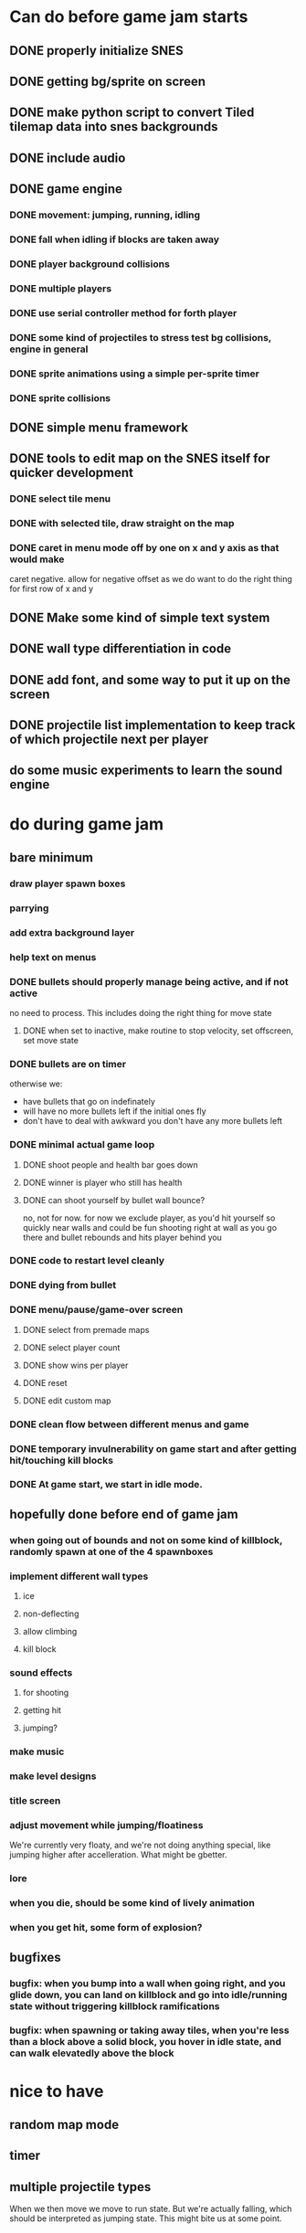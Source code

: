 
* Can do before game jam starts
** DONE properly initialize SNES
** DONE getting bg/sprite on screen
** DONE make python script to convert Tiled tilemap data into snes backgrounds
** DONE include audio
** DONE game engine
*** DONE movement: jumping, running, idling
*** DONE fall when idling if blocks are taken away
*** DONE player background collisions
*** DONE multiple players
*** DONE use serial controller method for forth player
*** DONE some kind of projectiles to stress test bg collisions, engine in general
*** DONE sprite animations using a simple per-sprite timer
*** DONE sprite collisions
** DONE simple menu framework
** DONE tools to edit map on the SNES itself for quicker development
*** DONE select tile menu
*** DONE with selected tile, draw straight on the map
*** DONE caret in menu mode off by one on x and y axis as that would make
  caret negative. allow for negative offset as we do want to do the right thing
  for first row of x and y
** DONE Make some kind of simple text system
** DONE wall type differentiation in code
** DONE add font, and some way to put it up on the screen
** DONE projectile list implementation to keep track of which projectile next per player
** do some music experiments to learn the sound engine
* do during game jam
** bare minimum
*** draw player spawn boxes
*** parrying
*** add extra background layer
*** help text on menus
*** DONE bullets should properly manage being active, and if not active
no need to process. This includes doing the right thing for move state
**** DONE when set to inactive, make routine to stop velocity, set offscreen, set move state
*** DONE bullets are on timer
otherwise we:
- have bullets that go on indefinately
- will have no more bullets left if the initial ones fly
- don't have to deal with awkward you don't have any more bullets left
*** DONE minimal actual game loop
**** DONE shoot people and health bar goes down
**** DONE winner is player who still has health
**** DONE can shoot yourself by bullet wall bounce?
no, not for now. for now we exclude player, as you'd hit yourself so quickly near walls and could be fun shooting right at wall as you go there and bullet rebounds and hits player behind you
*** DONE code to restart level cleanly
*** DONE dying from bullet
*** DONE menu/pause/game-over screen
**** DONE select from premade maps
**** DONE select player count
**** DONE show wins per player
**** DONE reset
**** DONE edit custom map
*** DONE clean flow between different menus and game
*** DONE temporary invulnerability on game start and after getting hit/touching kill blocks
*** DONE At game start, we start in idle mode.
** hopefully done before end of game jam
*** when going out of bounds and not on some kind of killblock, randomly spawn at one of the 4 spawnboxes
*** implement different wall types
**** ice
**** non-deflecting
**** allow climbing
**** kill block
*** sound effects
**** for shooting
**** getting hit
**** jumping?
*** make music
*** make level designs
*** title screen
*** adjust movement while jumping/floatiness
We're currently very floaty, and we're not doing anything special, like jumping higher after accelleration. What might be gbetter.
*** lore
*** when you die, should be some kind of lively animation
*** when you get hit, some form of explosion?
** bugfixes
*** bugfix: when you bump into a wall when going right, and you glide down, you can land on killblock and go into idle/running state without triggering killblock ramifications

*** bugfix: when spawning or taking away tiles, when you're less than a block above a solid block, you hover in idle state, and can walk elevatedly above the block
* nice to have
** random map mode
** timer
** multiple projectile types
When we then move we move to run state. But we're actually falling, which should be interpreted as jumping state. This might bite us at some point.
** make actual acceptable graphic art
** more sophisticated loop/game loop enhancements
*** as in the core game loop should ideally have some kind of rock paper scissers thing going on. So the goal here is to add some features that make the competition aspect more intricate and combinatorial, so players need to start anticipating on more than one level, aka the meta needs to be strong, and game play needs to get more frentic.
*** allow for deflection of projectiles
*** bombs (so slower/different projectiles)
*** should we be allowed to kick/hit?
*** portals
*** power ups
** implement wall climbing
** implement sliding under things
* saving/sharing (not allowed in game jam)
** script to parse save file and output say Tiled tmj file
** web-based save file exchange
** save custom map
*** figure out saving to sram
*** save file layout/spec
*** select save game
